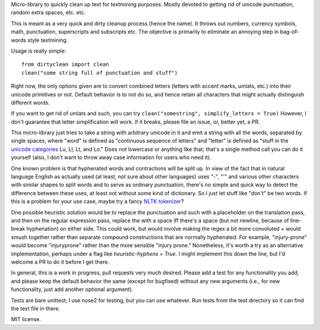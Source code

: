 Micro-library to quickly clean up text for textmining purposes.  Mostly devoted to getting rid of unicode punctuation, random extra spaces, etc. etc.

This is meant as a very quick and dirty cleanup process (hence the name). It throws out numbers, currency symbols, math, punctuation, superscripts and subscripts etc. The objective is primarily to eliminate an annoying step in bag-of-words style textmining.

Usage is really simple::

    from dirtyclean import clean
    clean("some string full of punctuation and stuff")

Right now, the only options given are to convert combined letters (letters with accent marks, umlats, etc.) into their unicode primitives or not.  Default behavior is to not do so, and hence retain all characters that might actually distinguish different words.  

If you want to get rid of umlats and such, you can try ``clean("somestring", simplify_letters = True)`` However, I don't guarantee that letter simplification will work.  If it breaks, please file an issue, or, better yet, a PR.

This micro-library just tries to take a string with arbitrary unicode in it and emit a string with all the words, separated by single spaces, where "word" is defined as "continuous sequence of letters" and "letter" is defined as "stuff in the `unicode categories <http://www.fileformat.info/info/unicode/category/index.htm>`_ Lu, Ll, Lt, and Lo." Does not lowercase or anything like that; that's a single method call you can do it yourself (also, I don't want to throw away case information for users who need it). 

One known problem is that hyphenated words and contractions will be split up.  In view of the fact that in natural language English as actually used (at least, not sure about other languages) uses "-", "'" and various other characters with similar shapes to split words and to serve as ordinary punctuation, there's no simple and quick way to detect the difference between these uses, at least not without some kind of dictionary. So I just let stuff like "don't" be two words.  If this is a problem for your use case, maybe try a fancy `NLTK tokenizer <http://www.nltk.org/api/nltk.tokenize.html>`_?

One possible heuristic solution would be to replace the punctuation and such with a placeholder on the translation pass, and then on the regular expression pass, replace the with a space iff there's a space (but not newline, because of line-break hyphenation) on either side. This could work, but would involve making the regex a bit more convoluted + would smush together rather than separate compound constructions that are normally hyphenated. For example, "injury-prone" would become "injuryprone" rather than the more sensible "injury prone."  Nonetheless, it's worth a try as an alternative implementation, perhaps under a flag like `heuristic-hyphens = True`.  I might implement this down the line, but I'd welcome a PR to do it before I get there.

In general, this is a work in progress, pull requests very much desired.  Please add a test for any functionality you add, and please keep the default behavior the same (except for bugfixed) without any new arguments (i.e., for new functionality, just add another optional argument).

Tests are bare unittest; I use nose2 for testing, but you can use whatever. Run tests from the test directory so it can find the text file in there.

MIT license.
